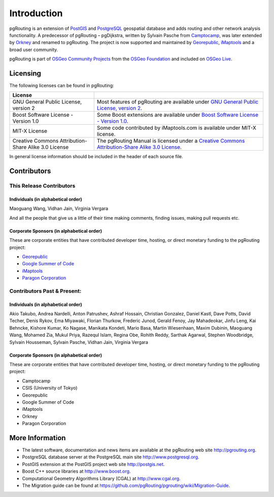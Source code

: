 ..
   ****************************************************************************
    pgRouting Manual
    Copyright(c) pgRouting Contributors

    This documentation is licensed under a Creative Commons Attribution-Share
    Alike 3.0 License: http://creativecommons.org/licenses/by-sa/3.0/
   ****************************************************************************

.. _introduction:

Introduction
===============================================================================

pgRouting is an extension of `PostGIS <http://postgis.net>`_ and `PostgreSQL <http://postgresql.org>`_ geospatial database and adds routing and other network analysis functionality. A predecessor of pgRouting – pgDijkstra, written by Sylvain Pasche from `Camptocamp <http://camptocamp.com>`_, was later extended by `Orkney <http://www.orkney.co.jp>`_ and renamed to pgRouting. The project is now supported and maintained by `Georepublic <http://georepublic.info>`_, `iMaptools <http://imaptools.com/>`__ and a broad user community.

pgRouting is part of `OSGeo Community Projects <http://wiki.osgeo.org/wiki/OSGeo_Community_Projects>`_ from the `OSGeo Foundation <http://osgeo.org>`_ and included on `OSGeo Live <http://live.osgeo.org/>`_.


.. _license:

Licensing
-------------------------------------------------------------------------------

The following licenses can be found in pgRouting:

.. list-table::
   :widths: 250 500

   * - **License**
     -
   * - GNU General Public License, version 2
     - Most features of pgRouting are available under `GNU General Public License, version 2 <http://www.gnu.org/licenses/gpl-2.0.html>`_.
   * - Boost Software License - Version 1.0
     - Some Boost extensions are available under `Boost Software License - Version 1.0 <http://www.boost.org/LICENSE_1_0.txt>`_.
   * - MIT-X License
     - Some code contributed by iMaptools.com is available under MIT-X license.
   * - Creative Commons Attribution-Share Alike 3.0 License
     - The pgRouting Manual is licensed under a `Creative Commons Attribution-Share Alike 3.0 License <http://creativecommons.org/licenses/by-sa/3.0/>`_.

In general license information should be included in the header of each source file.


Contributors
-------------------------------------------------------------------------------

This Release Contributors
+++++++++++++++++++++++++++++++++++++++++++++++++++++++++++++++++++++++++++++++

Individuals (in alphabetical order)
^^^^^^^^^^^^^^^^^^^^^^^^^^^^^^^^^^^^^^^^^^^^^^^^^^^^^^^^^^^^^^^^^^^^^^^^^^^^^^^

Maoguang Wang, Vidhan Jain, Virginia Vergara

And all the people that give us a little of their time making comments, finding issues, making pull requests etc.

Corporate Sponsors (in alphabetical order)
^^^^^^^^^^^^^^^^^^^^^^^^^^^^^^^^^^^^^^^^^^^^^^^^^^^^^^^^^^^^^^^^^^^^^^^^^^^^^^^

These are corporate entities that have contributed developer time, hosting, or direct monetary funding to the pgRouting project:

- `Georepublic <https://georepublic.info/en/>`__
- `Google Summer of Code <https://developers.google.com/open-source/gsoc/>`_
- `iMaptools <http://imaptools.com>`__
- `Paragon Corporation <http://www.paragoncorporation.com/>`_

Contributors Past & Present:
+++++++++++++++++++++++++++++++++++++++++++++++++++++++++++++++++++++++++++++++

Individuals (in alphabetical order)
^^^^^^^^^^^^^^^^^^^^^^^^^^^^^^^^^^^^^^^^^^^^^^^^^^^^^^^^^^^^^^^^^^^^^^^^^^^^^^^

Akio Takubo, Andrea Nardelli, Anton Patrushev, Ashraf Hossain, Christian Gonzalez, Daniel Kastl, Dave Potts, David Techer, Denis Rykov, Ema Miyawaki, Florian Thurkow, Frederic Junod, Gerald Fenoy, Jay Mahadeokar, Jinfu Leng, Kai Behncke, Kishore Kumar, Ko Nagase, Manikata Kondeti, Mario Basa, Martin Wiesenhaan,  Maxim Dubinin, Maoguang Wang, Mohamed Zia, Mukul Priya, Razequl Islam, Regina Obe, Rohith Reddy, Sarthak Agarwal, Stephen Woodbridge, Sylvain Housseman, Sylvain Pasche, Vidhan Jain, Virginia Vergara

Corporate Sponsors (in alphabetical order)
^^^^^^^^^^^^^^^^^^^^^^^^^^^^^^^^^^^^^^^^^^^^^^^^^^^^^^^^^^^^^^^^^^^^^^^^^^^^^^^

These are corporate entities that have contributed developer time, hosting, or direct monetary funding to the pgRouting project:

- Camptocamp
- CSIS (University of Tokyo)
- Georepublic
- Google Summer of Code
- iMaptools
- Orkney
- Paragon Corporation


More Information
-------------------------------------------------------------------------------

* The latest software, documentation and news items are available at the pgRouting web site http://pgrouting.org.
* PostgreSQL database server at the PostgreSQL main site http://www.postgresql.org.
* PostGIS extension at the PostGIS project web site http://postgis.net.
* Boost C++ source libraries at http://www.boost.org.
* Computational Geometry Algorithms Library (CGAL) at http://www.cgal.org.
* The Migration guide can be found at https://github.com/pgRouting/pgrouting/wiki/Migration-Guide.

